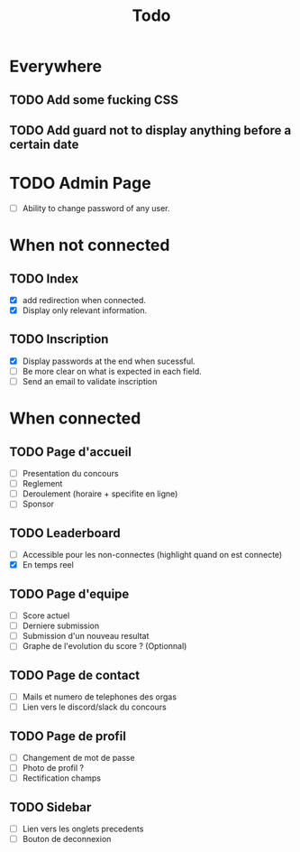 #+TITLE: Todo
* Everywhere
** TODO Add some fucking CSS
** TODO Add guard not to display anything before a certain date
* TODO Admin Page
- [ ] Ability to change password of any user.
* When not connected
** TODO Index
- [X] add redirection when connected.
- [X] Display only relevant information.
** TODO Inscription
- [X] Display passwords at the end when sucessful.
- [ ] Be more clear on what is expected in each field.
- [ ] Send an email to validate inscription
* When connected
** TODO Page d'accueil
- [ ] Presentation du concours
- [ ] Reglement
- [ ] Deroulement (horaire + specifite en ligne)
- [ ] Sponsor
** TODO Leaderboard
- [ ] Accessible pour les non-connectes (highlight quand on est connecte)
- [X] En temps reel
** TODO Page d'equipe
- [ ] Score actuel
- [ ] Derniere submission
- [ ] Submission d'un nouveau resultat
- [ ] Graphe de l'evolution du score ? (Optionnal)
** TODO Page de contact
- [ ] Mails et numero de telephones des orgas
- [ ] Lien vers le discord/slack du concours
** TODO Page de profil
- [ ] Changement de mot de passe
- [ ] Photo de profil ?
- [ ] Rectification champs
** TODO Sidebar
- [ ] Lien vers les onglets precedents
- [ ] Bouton de deconnexion
